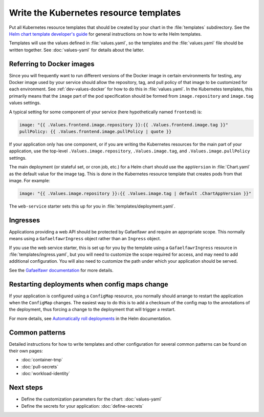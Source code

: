 #######################################
Write the Kubernetes resource templates
#######################################

Put all Kubernetes resource templates that should be created by your chart in the :file:`templates` subdirectory.
See the `Helm chart template developer's guide <https://helm.sh/docs/chart_template_guide/>`__ for general instructions on how to write Helm templates.

Templates will use the values defined in :file:`values.yaml`, so the templates and the :file:`values.yaml` file should be written together.
See :doc:`values-yaml` for details about the latter.

.. seealso::

   Some values will be automatically injected by Argo CD to pass information about the Phalanx environment into the application chart.
   See :doc:`/developers/injected-values` for more information, including a complete list of injected values.

   See :doc:`define-secrets` for details about how to define secrets, create Kubernetes ``Secret`` resources, and use those in Kubernetes pods.

Referring to Docker images
==========================

Since you will frequently want to run different versions of the Docker image in certain environments for testing, any Docker image used by your service should allow the repository, tag, and pull policy of that image to be customized for each environment.
See :ref:`dev-values-docker` for how to do this in :file:`values.yaml`.
In the Kubernetes templates, this primarily means that the ``image`` part of the pod specification should be formed from ``image.repository`` and ``image.tag`` values settings.

A typical setting for some component of your service (here hypothetically named ``frontend``) is:

.. code-block:: yaml

   image: "{{ .Values.frontend.image.repository }}:{{ .Values.frontend.image.tag }}"
   pullPolicy: {{ .Values.frontend.image.pullPolicy | quote }}

If your application only has one component, or if you are writing the Kubernetes resources for the main part of your application, use the top-level ``.Values.image.repository``, ``.Values.image.tag``, and ``.Values.image.pullPolicy`` settings.

The main deployment (or stateful set, or cron job, etc.) for a Helm chart should use the ``appVersion`` in :file:`Chart.yaml` as the default value for the image tag.
This is done in the Kubernetes resource template that creates pods from that image.
For example:

.. code-block:: yaml

   image: "{{ .Values.image.repository }}:{{ .Values.image.tag | default .ChartAppVersion }}"

The ``web-service`` starter sets this up for you in :file:`templates/deployment.yaml`.

Ingresses
=========

Applications providing a web API should be protected by Gafaelfawr and require an appropriate scope.
This normally means using a ``GafaelfawrIngress`` object rather than an ``Ingress`` object.

If you use the web service starter, this is set up for you by the template using a ``GafaelfawrIngress`` resource in :file:`templates/ingress.yaml`, but you will need to customize the scope required for access, and may need to add additional configuration.
You will also need to customize the path under which your application should be served.

See the `Gafaelfawr documentation <https://gafaelfawr.lsst.io/user-guide/gafaelfawringress.html>`__ for more details.

.. _dev-deployment-restart:

Restarting deployments when config maps change
==============================================

If your application is configured using a ``ConfigMap`` resource, you normally should arrange to restart the application when the ``ConfigMap`` changes.
The easiest way to do this is to add a checksum of the config map to the annotations of the deployment, thus forcing a change to the deployment that will trigger a restart.

For more details, see `Automatically roll deployments <https://helm.sh/docs/howto/charts_tips_and_tricks/#automatically-roll-deployments>`__ in the Helm documentation.

Common patterns
===============

Detailed instructions for how to write templates and other configuration for several common patterns can be found on their own pages:

- :doc:`container-tmp`
- :doc:`pull-secrets`
- :doc:`workload-identity`

Next steps
==========

- Define the customization parameters for the chart: :doc:`values-yaml`
- Define the secrets for your application: :doc:`define-secrets`
